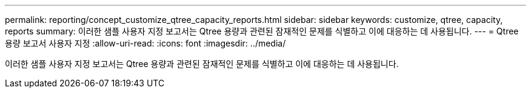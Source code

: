 ---
permalink: reporting/concept_customize_qtree_capacity_reports.html 
sidebar: sidebar 
keywords: customize, qtree, capacity, reports 
summary: 이러한 샘플 사용자 지정 보고서는 Qtree 용량과 관련된 잠재적인 문제를 식별하고 이에 대응하는 데 사용됩니다. 
---
= Qtree 용량 보고서 사용자 지정
:allow-uri-read: 
:icons: font
:imagesdir: ../media/


[role="lead"]
이러한 샘플 사용자 지정 보고서는 Qtree 용량과 관련된 잠재적인 문제를 식별하고 이에 대응하는 데 사용됩니다.
